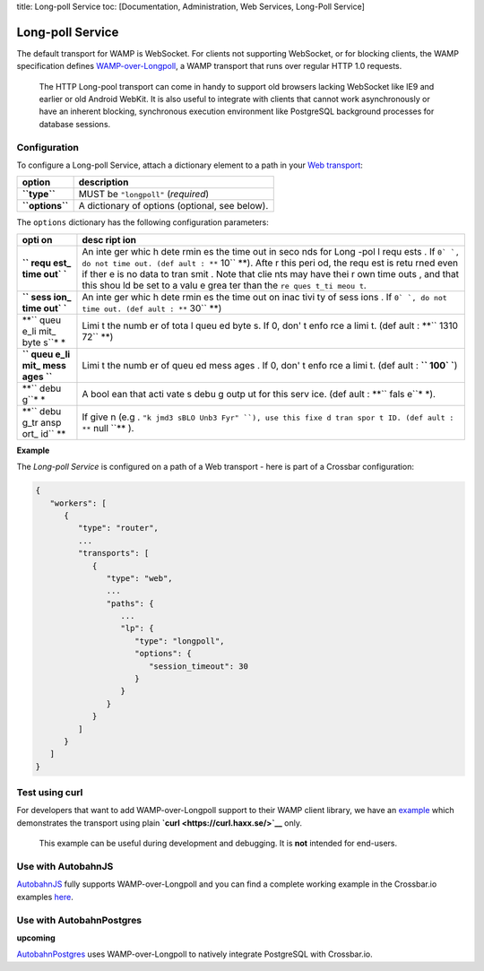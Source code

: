 title: Long-poll Service toc: [Documentation, Administration, Web
Services, Long-Poll Service]

Long-poll Service
=================

The default transport for WAMP is WebSocket. For clients not supporting
WebSocket, or for blocking clients, the WAMP specification defines
`WAMP-over-Longpoll <https://github.com/wamp-proto/wamp-proto/blob/master/rfc/text/advanced/ap_transport_http_longpoll.md>`__,
a WAMP transport that runs over regular HTTP 1.0 requests.

    The HTTP Long-pool transport can come in handy to support old
    browsers lacking WebSocket like IE9 and earlier or old Android
    WebKit. It is also useful to integrate with clients that cannot work
    asynchronously or have an inherent blocking, synchronous execution
    environment like PostgreSQL background processes for database
    sessions.

Configuration
-------------

To configure a Long-poll Service, attach a dictionary element to a path
in your `Web transport <Web%20Transport%20and%20Services>`__:

+-------------------+--------------------------------------------------+
| option            | description                                      |
+===================+==================================================+
| **``type``**      | MUST be ``"longpoll"`` (*required*)              |
+-------------------+--------------------------------------------------+
| **``options``**   | A dictionary of options (optional, see below).   |
+-------------------+--------------------------------------------------+

The ``options`` dictionary has the following configuration parameters:

+------+------+
| opti | desc |
| on   | ript |
|      | ion  |
+======+======+
| **`` | An   |
| requ | inte |
| est_ | ger  |
| time | whic |
| out` | h    |
| `**  | dete |
|      | rmin |
|      | es   |
|      | the  |
|      | time |
|      | out  |
|      | in   |
|      | seco |
|      | nds  |
|      | for  |
|      | Long |
|      | -pol |
|      | l    |
|      | requ |
|      | ests |
|      | .    |
|      | If   |
|      | ``0` |
|      | `,   |
|      | do   |
|      | not  |
|      | time |
|      | out. |
|      | (def |
|      | ault |
|      | :    |
|      | **`` |
|      | 10`` |
|      | **). |
|      | Afte |
|      | r    |
|      | this |
|      | peri |
|      | od,  |
|      | the  |
|      | requ |
|      | est  |
|      | is   |
|      | retu |
|      | rned |
|      | even |
|      | if   |
|      | ther |
|      | e    |
|      | is   |
|      | no   |
|      | data |
|      | to   |
|      | tran |
|      | smit |
|      | .    |
|      | Note |
|      | that |
|      | clie |
|      | nts  |
|      | may  |
|      | have |
|      | thei |
|      | r    |
|      | own  |
|      | time |
|      | outs |
|      | ,    |
|      | and  |
|      | that |
|      | this |
|      | shou |
|      | ld   |
|      | be   |
|      | set  |
|      | to a |
|      | valu |
|      | e    |
|      | grea |
|      | ter  |
|      | than |
|      | the  |
|      | ``re |
|      | ques |
|      | t_ti |
|      | meou |
|      | t``. |
+------+------+
| **`` | An   |
| sess | inte |
| ion_ | ger  |
| time | whic |
| out` | h    |
| `**  | dete |
|      | rmin |
|      | es   |
|      | the  |
|      | time |
|      | out  |
|      | on   |
|      | inac |
|      | tivi |
|      | ty   |
|      | of   |
|      | sess |
|      | ions |
|      | .    |
|      | If   |
|      | ``0` |
|      | `,   |
|      | do   |
|      | not  |
|      | time |
|      | out. |
|      | (def |
|      | ault |
|      | :    |
|      | **`` |
|      | 30`` |
|      | **)  |
+------+------+
| **`` | Limi |
| queu | t    |
| e_li | the  |
| mit_ | numb |
| byte | er   |
| s``* | of   |
| *    | tota |
|      | l    |
|      | queu |
|      | ed   |
|      | byte |
|      | s.   |
|      | If   |
|      | 0,   |
|      | don' |
|      | t    |
|      | enfo |
|      | rce  |
|      | a    |
|      | limi |
|      | t.   |
|      | (def |
|      | ault |
|      | :    |
|      | **`` |
|      | 1310 |
|      | 72`` |
|      | **)  |
+------+------+
| **`` | Limi |
| queu | t    |
| e_li | the  |
| mit_ | numb |
| mess | er   |
| ages | of   |
| ``** | queu |
|      | ed   |
|      | mess |
|      | ages |
|      | .    |
|      | If   |
|      | 0,   |
|      | don' |
|      | t    |
|      | enfo |
|      | rce  |
|      | a    |
|      | limi |
|      | t.   |
|      | (def |
|      | ault |
|      | :    |
|      | **`` |
|      | 100` |
|      | `**) |
+------+------+
| **`` | A    |
| debu | bool |
| g``* | ean  |
| *    | that |
|      | acti |
|      | vate |
|      | s    |
|      | debu |
|      | g    |
|      | outp |
|      | ut   |
|      | for  |
|      | this |
|      | serv |
|      | ice. |
|      | (def |
|      | ault |
|      | :    |
|      | **`` |
|      | fals |
|      | e``* |
|      | *).  |
+------+------+
| **`` | If   |
| debu | give |
| g_tr | n    |
| ansp | (e.g |
| ort_ | .    |
| id`` | ``"k |
| **   | jmd3 |
|      | sBLO |
|      | Unb3 |
|      | Fyr" |
|      | ``), |
|      | use  |
|      | this |
|      | fixe |
|      | d    |
|      | tran |
|      | spor |
|      | t    |
|      | ID.  |
|      | (def |
|      | ault |
|      | :    |
|      | **`` |
|      | null |
|      | ``** |
|      | ).   |
+------+------+

**Example**

The *Long-poll Service* is configured on a path of a Web transport -
here is part of a Crossbar configuration:

.. code:: javascript

    {
       "workers": [
          {
             "type": "router",
             ...
             "transports": [
                {
                   "type": "web",
                   ...
                   "paths": {
                      ...
                      "lp": {
                         "type": "longpoll",
                         "options": {
                            "session_timeout": 30
                         }
                      }
                   }
                }
             ]
          }
       ]
    }

Test using curl
---------------

For developers that want to add WAMP-over-Longpoll support to their WAMP
client library, we have an
`example <https://github.com/crossbario/crossbarexamples/tree/master/longpoll_curl>`__
which demonstrates the transport using plain
**`curl <https://curl.haxx.se/>`__** only.

    This example can be useful during development and debugging. It is
    **not** intended for end-users.

Use with AutobahnJS
-------------------

`AutobahnJS <https://github.com/crossbario/autobahn-js>`__ fully
supports WAMP-over-Longpoll and you can find a complete working example
in the Crossbar.io examples
`here <https://github.com/crossbario/crossbarexamples/tree/master/longpoll>`__.

Use with AutobahnPostgres
-------------------------

**upcoming**

`AutobahnPostgres <https://github.com/crossbario/autobahn-postgres>`__
uses WAMP-over-Longpoll to natively integrate PostgreSQL with
Crossbar.io.
